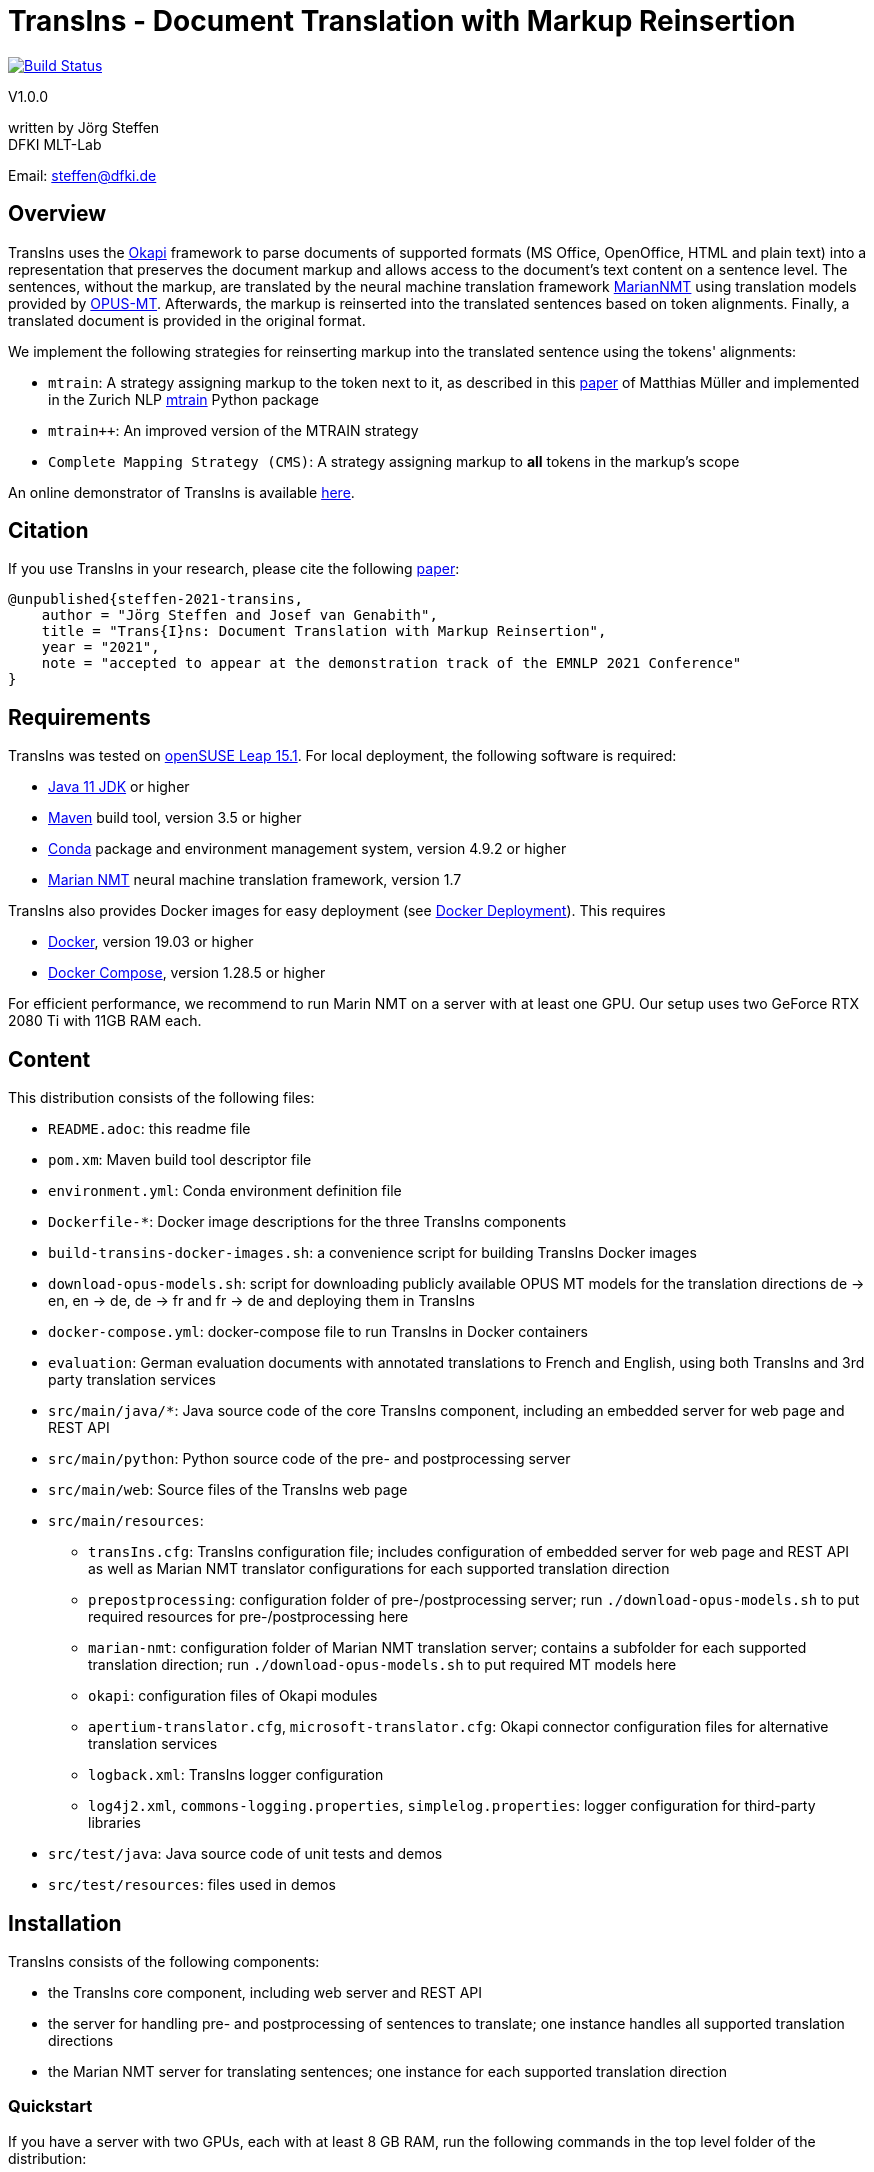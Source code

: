 = TransIns - Document Translation with Markup Reinsertion =
:nofooter:

image:https://travis-ci.com/DFKI-MLT/TransIns.svg?branch=master["Build Status", link="https://travis-ci.com/DFKI-MLT/TransIns"]

V1.0.0

written by Jörg Steffen +
DFKI MLT-Lab

Email: steffen@dfki.de

== Overview
TransIns uses the https://okapiframework.org/[Okapi] framework to parse documents of supported formats (MS Office, OpenOffice, HTML and plain text) into a representation that preserves the document markup and allows access to the document's text content on a sentence level. The sentences, without the markup, are translated by the neural machine translation framework https://marian-nmt.github.io/[MarianNMT] using translation models provided by https://github.com/Helsinki-NLP/Opus-MT/[OPUS-MT]. Afterwards, the markup is reinserted into the translated sentences based on token alignments. Finally, a translated document is provided in the original format.

We implement the following strategies for reinserting markup into the translated sentence using the tokens' alignments:

* `mtrain`: A strategy assigning markup to the token next to it, as described in this https://www.aclweb.org/anthology/W17-4804/[paper] of Matthias Müller and implemented in the Zurich NLP https://github.com/ZurichNLP/mtrain/blob/master/mtrain/preprocessing/reinsertion.py#L315[mtrain] Python package
* `mtrain++`: An improved version of the MTRAIN strategy
* `Complete Mapping Strategy (CMS)`: A strategy assigning markup to *all* tokens in the markup's scope

An online demonstrator of TransIns is available https://transins.dfki.de[here].

== Citation
If you use TransIns in your research, please cite the following https://github.com/DFKI-MLT/TransIns/blob/master/TransIns_Paper_EMNLP_2021.pdf[paper]:
```
@unpublished{steffen-2021-transins,
    author = "Jörg Steffen and Josef van Genabith",
    title = "Trans{I}ns: Document Translation with Markup Reinsertion",
    year = "2021",
    note = "accepted to appear at the demonstration track of the EMNLP 2021 Conference"
}
```

== Requirements
TransIns was tested on https://www.opensuse.org/[openSUSE Leap 15.1]. For local deployment, the following software is required:

* https://www.oracle.com/java/technologies/javase-jdk11-downloads.html[Java 11 JDK] or higher
* https://maven.apache.org/[Maven] build tool, version 3.5 or higher
* https://docs.conda.io/en/latest/miniconda.html[Conda] package and environment management system, version 4.9.2 or higher
* https://marian-nmt.github.io/[Marian NMT] neural machine translation framework, version 1.7

TransIns also provides Docker images for easy deployment (see <<docker_deployment>>). This requires

* https://www.docker.com/[Docker], version 19.03 or higher
* https://docs.docker.com/compose/[Docker Compose], version 1.28.5 or higher

For efficient performance, we recommend to run Marin NMT on a server with at least one GPU. Our setup uses two GeForce RTX 2080 Ti with 11GB RAM each.

== Content
This distribution consists of the following files:

* `README.adoc`: this readme file
* `pom.xm`: Maven build tool descriptor file
* `environment.yml`: Conda environment definition file
* `Dockerfile-*`: Docker image descriptions for the three TransIns components
* `build-transins-docker-images.sh`: a convenience script for building TransIns Docker images
* `download-opus-models.sh`: script for downloading publicly available OPUS MT models for the translation directions de -> en, en -> de, de -> fr and fr -> de and deploying them in TransIns
* `docker-compose.yml`: docker-compose file to run TransIns in Docker containers
* `evaluation`: German evaluation documents with annotated translations to French and English, using both TransIns and 3rd party translation services
* `src/main/java/*`: Java source code of the core TransIns component, including an embedded server for web page and REST API
* `src/main/python`: Python source code of the pre- and postprocessing server
* `src/main/web`: Source files of the TransIns web page
* `src/main/resources`:
** `transIns.cfg`: TransIns configuration file; includes configuration of embedded server for web page and REST API as well as Marian NMT translator configurations for each supported translation direction
** `prepostprocessing`: configuration folder of pre-/postprocessing server; run `./download-opus-models.sh` to put required resources for pre-/postprocessing here
** `marian-nmt`: configuration folder of Marian NMT translation server; contains a subfolder for each supported translation direction; run `./download-opus-models.sh` to put required MT models here
** `okapi`: configuration files of Okapi modules
** `apertium-translator.cfg`, `microsoft-translator.cfg`: Okapi connector configuration files for alternative translation services
** `logback.xml`: TransIns logger configuration
** `log4j2.xml`, `commons-logging.properties`, `simplelog.properties`: logger configuration for third-party libraries
* `src/test/java`: Java source code of unit tests and demos
* `src/test/resources`: files used in demos

== Installation
TransIns consists of the following components:

* the TransIns core component, including web server and REST API
* the server for handling pre- and postprocessing of sentences to translate; one instance handles all supported translation directions
* the Marian NMT server for translating sentences; one instance for each supported translation direction

=== Quickstart

If you have a server with two GPUs, each with at least 8 GB RAM, run the following commands in the top level folder of the distribution:

* `./build-transins-docker-images.sh`
* `./download-opus-models.sh`
* `docker-compose up -d`

TransIns is now available at `http://localhost:7777` providing de -> en, en -> de, de -> fr and fr->de translations.

=== TransIns Core Component
To compile the Java source code for the TransIns core component, run `mvn clean install` in the top level folder of the distribution (where `pom.xml` is located). Start the server providing the web page and REST API by running the following command:
```
java -cp src/main/resources:target/*:target/lib/* \
  de.dfki.mlt.transins.server.TransInsServer
```
Configuration files are loaded from Java classpath via `src/main/resources/`. Please note that the connection settings in `transIns.cfg` are set by default for deployment in Docker and have to be adapted for local deployment.

The TransIns web page can be accessed at `http://localhost:7777`, the REST API is available at `http://localhost:7777/*` (see <<_rest_api>> for more details).

=== TransIns Pre-/Postprocessing Server
To run the pre-/postprocessing server, several Python packages have to be installed first. We suggest to create a dedicated Conda environment by running `conda create --name transins` and then switching to it by running `conda activate transins`. Install the required packages by running the following Conda commands:
```
conda install -c anaconda flask=1.1.2
conda install -c anaconda waitress=1.4.3
conda install -c conda-forge sacremoses=0.0.43
conda install -c conda-forge sentencepiece=0.1.95
conda install -c anaconda pip=20.2.4
pip install subword-nmt==0.3.7
```
Alternatively, the creation of the Conda environment and the installation of the required packages can also be done by a single Conda command using the environment definition file: `conda env create -f environment.yml`

Start the pre-/postprocessing server by running the following command:
```
python src/main/python/PrePostProcessingServer.py \
  --config_folder src/main/resources/prepostprocessing \
  --port 5000
```
The configuration of the pre-/postprocessing server is loaded from the file `config.ini` in the provided configuration folder. Make sure you have run `./download-opus-models.sh` to put the required resources for pre-/postprocessing into the configuration folder.

The pre-/postprocessing server is now accessible via a REST API running at `http://localhost:5000`.

=== TransIns Marian NMT Server
Install Marian NMT on your system following these https://marian-nmt.github.io/docs/#installation[instructions]. Start the translation server for a specific translation direction by running the following command in the top level folder of the distribution (assuming that `marian-server` is on your $PATH)
```
marian-server --config src/main/resources/marian-nmt/<trans-dir>/config.yml
```
Make sure you have run `./download-opus-models.sh` to put the required models into subfolders of `marian-nmt`. Please note that the provided `config.yml` configurations assume a GPU with at least 4 GB of free memory.

The Marian NMT translation server is now accessible via a web socket running at `ws://localhost:8080/translate`.

[[docker_deployment]]
=== Docker Deployment
Instead of installing the TransIns components as described above, we also provide Docker images for easy deployment. The Docker image for each component is defined in the corresponding Dockerfile. Build the TransIns Docker images by running `./build-transins-docker-images.sh` in the top level folder of the distribution.

Start TransIns with all supported translation directions (de -> en, en -> de, de -> fr, fr -> de) by running `docker-compose up -d`. Each TransIns component runs in a separate container within a Docker network. Note that the configuration folders of both the pre-/postprocessing server as well as the Marian NMT servers are passed as bind mounts to the corresponding Docker containers.

By default, the MT models for de -> en and en -> de are deployed at GPU 0 and the MT models for de -> fr and fr -> de are deployed at GPU 1. Each deployed models requires ~ 4 GB of free GPU memory. Please adapt the `device_ids` parameter of the `transins-marian` containers in `docker-compose.yml`, if necessary for your local GPU setup.

== REST API
TransIns provides a RESTful API that allows to query the translation service in an asynchronous way. This API is also used by the web page.

The REST endpoint for getting the supported translation directions is `/getTranslationDirections`. Sending a GET request returns a JSON array of strings where each string represents a translation direction in the format `<sourceLang>-<targetLang>`.

The REST endpoint for sending a document to translate is `/translate`. The query has to be sent as POST request encoded as `multipart/form-data` with the following fields:

* `file` the file name of the document to translate
* `transDir` the translation direction; use the same format as returned by the `getTranslationDirections` endpoint
* `enc` the encoding of the document; the translated document will use the same encoding
* `strategy` the markup reinsertion strategy to use; possible values are `MTRAIN`, `MTRAIN_IMPROVED` and `COMPLETE_MAPPING` (default if strategy is not provided)

If successful, the service returns a token which is required to retrieve the translated document with a second query. That query has to be sent as GET request to the `/getTranslation` REST endpoint. It requires the token as path parameter. Please note that it is not guaranteed that the translated document can be retrieved immediately, as the translation may take some time. If the translation is not yet available, the second call returns a `202` HTTP response code.

If required, the token can also be used to cancel a translation and/or force the deletion of all associated files on the server. A delete query has to be sent as DELETE request to the `/deleteTranslation` REST endpoint with the token as path parameter.

To test the REST service, use the https://curl.haxx.se/[curl] and https://www.gnu.org/software/wget/[wget] tools.

The following GET query retrieves the supported translation directions from a TransIns service running on port 7777 at localhost:
```
curl -i -X GET localhost:7777/getTranslationDirections
```
This would return a JSON array `["de-en", "en-de", "de-fr","fr-de"]`.

A POST query to translate an MS Office document `MyDoc.docx` from German to French would look like this:
```
curl -i -X POST -H "Content-Type: multipart/form-data" \
  -F "file=@MyDoc.docx" -F "transDir=de-fr" -F "enc=windows-1252" \
  -F "strategy=COMPLETE_MAPPING" \
  localhost:7777/translate
```

This returns a token `cbVHK6U2oJIO8hCPvU4LR6dL3FSt2oU0nw9VBbFo` that must be used in the second GET query to retrieve the translated document:

```
wget -S --content-disposition \
  localhost:7777/getTranslation/cbVHK6U2oJIO8hCPvU4LR6dL3FSt2oU0nw9VBbFo
```

In order to delete the files on the server, use this DELETE query:
```
curl -i -X DELETE \
  localhost:7777/deleteTranslation/cbVHK6U2oJIO8hCPvU4LR6dL3FSt2oU0nw9VBbFo
```
